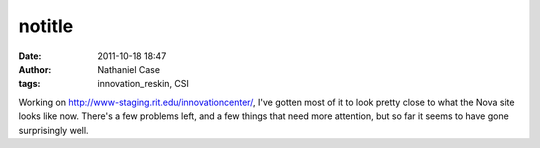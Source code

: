 notitle
#######
:date: 2011-10-18 18:47
:author: Nathaniel Case
:tags: innovation_reskin, CSI

Working on `http://www-staging.rit.edu/innovationcenter/`_, I've gotten
most of it to look pretty close to what the Nova site looks like now.
There's a few problems left, and a few things that need more attention,
but so far it seems to have gone surprisingly well.

.. _`http://www-staging.rit.edu/innovationcenter/`: http://www-staging.rit.edu/innovationcenter/
